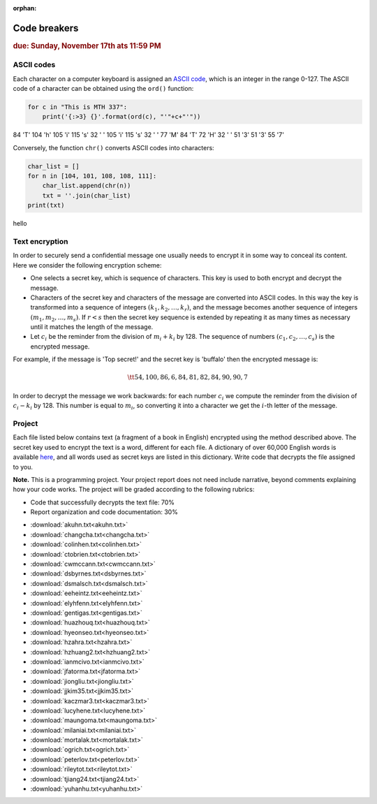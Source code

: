 :orphan:

Code breakers
=============

.. rubric:: due: Sunday, November 17th ats 11:59 PM


ASCII codes
-----------

Each character on a computer keyboard is assigned an `ASCII code <http://www.theasciicode.com.ar>`_, which
is an integer in the range 0-127. The ASCII code of a character can be
obtained using the ``ord()`` function:


.. code:: python

    for c in "This is MTH 337":
        print('{:>3} {}'.format(ord(c), "'"+c+"'"))

.. container:: output

      \  84 'T'
      104 'h'
      105 'i'
      115 's'
      \  32 ' '
      105 'i'
      115 's'
      \  32 ' '
      \  77 'M'
      \  84 'T'
      \  72 'H'
      \  32 ' '
      \  51 '3'
      \  51 '3'
      \  55 '7'



Conversely, the function ``chr()`` converts ASCII codes into characters:

.. code:: python

    char_list = []
    for n in [104, 101, 108, 108, 111]:
        char_list.append(chr(n))
        txt = ''.join(char_list)
    print(txt)


.. container:: output

    hello


Text encryption
---------------

In order to securely send a confidential message one usually needs to
encrypt it in some way to conceal its content. Here we consider the following
encryption scheme:

-  One selects a secret key, which is sequence of characters. This key is used
   to both encrypt and decrypt the message.
-  Characters of the secret key and characters of the message are converted
   into ASCII codes. In this way the key is transformed into a
   sequence of integers :math:`(k_1, k_2, \dots, k_r)`, and the message becomes
   another sequence of integers :math:`(m_1, m_2, \dots, m_s)`. If :math:`r < s`
   then the secret key sequence is extended by repeating it as many times as
   necessary until it matches the length of the message.
-  Let :math:`c_i` be the reminder from the division of
   :math:`m_i+k_i` by 128. The sequence of numbers
   :math:`(c_1, c_2, \dots, c_s)` is the encrypted message.

For example, if the message is 'Top secret!' and the secret key is 'buffalo'
then the encrypted message is:

.. math:: \tt{54,100,86,6,84,81,82,84,90,90,7}



In order to decrypt the message we work backwards: for each number :math:`c_i`
we compute the reminder from the division of :math:`c_i-k_i` by 128. This
number is equal to :math:`m_i`, so converting it into a character
we get the :math:`i`-th letter of the message.

Project
-------

Each file listed below contains text (a fragment of a book in English)
encrypted using the method described above. The secret key used to encrypt
the text is a word, different for each file. A dictionary of over 60,000 English
words is available `here <https://raw.githubusercontent.com/en-wl/wordlist/master/alt12dicts/5desk.txt>`__,
and all words used as secret keys are listed in this dictionary. Write
code that decrypts the file assigned to you.


**Note.**  This is a programming project. Your project report does not need
include narrative, beyond comments explaining how your code works. The project will
be graded according to the following rubrics:

* Code that successfully decrypts the text file: 70%
* Report organization and code documentation: 30%

- :download:`akuhn.txt<akuhn.txt>`
- :download:`changcha.txt<changcha.txt>`
- :download:`colinhen.txt<colinhen.txt>`
- :download:`ctobrien.txt<ctobrien.txt>`
- :download:`cwmccann.txt<cwmccann.txt>`
- :download:`dsbyrnes.txt<dsbyrnes.txt>`
- :download:`dsmalsch.txt<dsmalsch.txt>`
- :download:`eeheintz.txt<eeheintz.txt>`
- :download:`elyhfenn.txt<elyhfenn.txt>`
- :download:`gentigas.txt<gentigas.txt>`
- :download:`huazhouq.txt<huazhouq.txt>`
- :download:`hyeonseo.txt<hyeonseo.txt>`
- :download:`hzahra.txt<hzahra.txt>`
- :download:`hzhuang2.txt<hzhuang2.txt>`
- :download:`ianmcivo.txt<ianmcivo.txt>`
- :download:`jfatorma.txt<jfatorma.txt>`
- :download:`jiongliu.txt<jiongliu.txt>`
- :download:`jjkim35.txt<jjkim35.txt>`
- :download:`kaczmar3.txt<kaczmar3.txt>`
- :download:`lucyhene.txt<lucyhene.txt>`
- :download:`maungoma.txt<maungoma.txt>`
- :download:`milaniai.txt<milaniai.txt>`
- :download:`mortalak.txt<mortalak.txt>`
- :download:`ogrich.txt<ogrich.txt>`
- :download:`peterlov.txt<peterlov.txt>`
- :download:`rileytot.txt<rileytot.txt>`
- :download:`tjiang24.txt<tjiang24.txt>`
- :download:`yuhanhu.txt<yuhanhu.txt>`